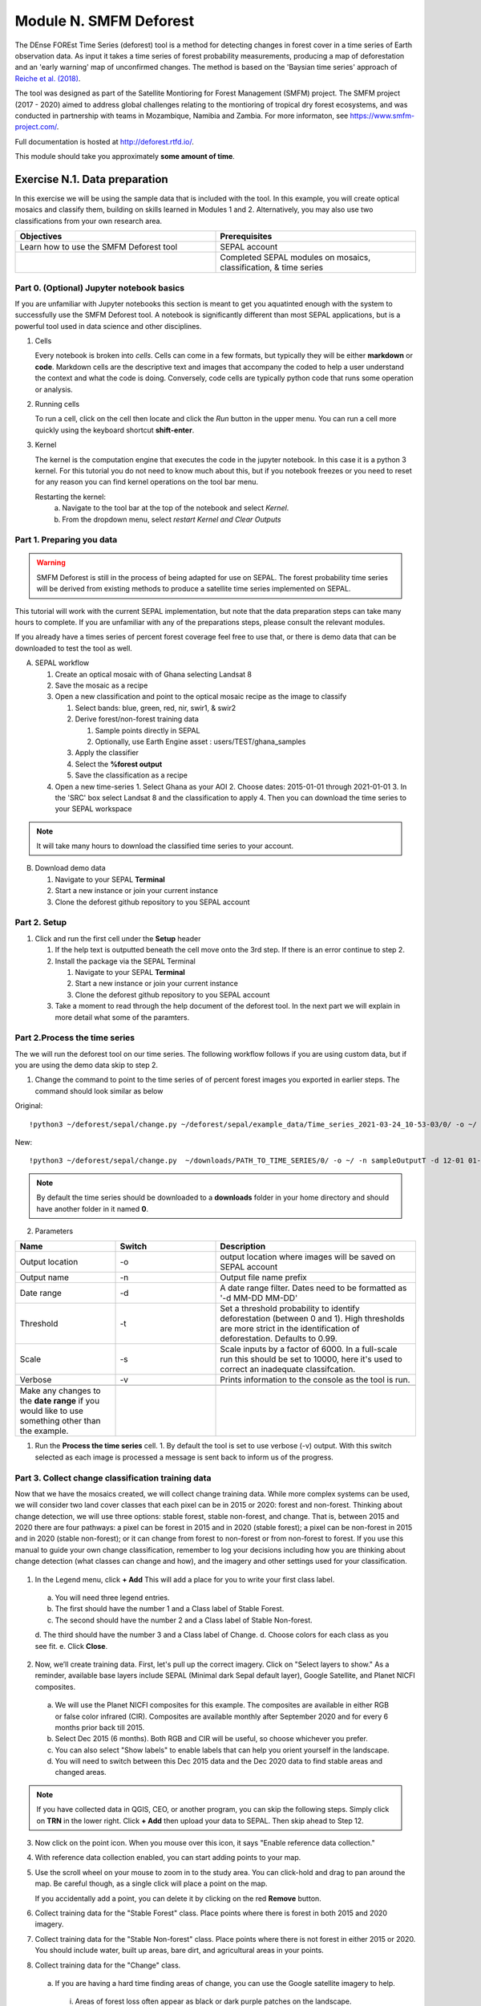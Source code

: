 =================================
Module N. SMFM Deforest
=================================


The DEnse FOREst Time Series (deforest) tool is a method for detecting changes in forest cover in a time series of Earth observation data. As input it takes a time series of forest probability measurements, producing a map of deforestation and an 'early warning' map of unconfirmed changes. The method is based on the 'Baysian time series' approach of `Reiche et al. (2018) <https://www.sciencedirect.com/science/article/abs/pii/S0034425717304959?via%3Dihub>`_.

The tool was designed as part of the Satellite Montioring for Forest Management (SMFM) project. The SMFM project (2017 - 2020) aimed to address global challenges relating to the montioring of tropical dry forest ecosystems, and was conducted in partnership with teams in Mozambique, Namibia and Zambia. For more informaton, see https://www.smfm-project.com/.

Full documentation is hosted at http://deforest.rtfd.io/.

This module should take you approximately **some amount of time**.

----------------------------------------
Exercise N.1. Data preparation
----------------------------------------

In this exercise we will be using the sample data that is included with the tool. 
In this example, you will create optical mosaics and classify them, building on skills learned in Modules 1 and 2. Alternatively, you may also use two classifications from your own research area.

.. csv-table::
   :header: "Objectives","Prerequisites"
   :widths: 20, 20

   "Learn how to use the SMFM Deforest tool", "SEPAL account"
   "","Completed SEPAL modules on mosaics, classification, & time series"

Part 0. (Optional) Jupyter notebook basics
-------------------------------------------

If you are unfamiliar with Jupyter notebooks this section is meant to get you aquatinted enough with the system to successfully use the SMFM Deforest tool. A notebook is significantly different than most SEPAL applications, but is a powerful tool used in data science and other disciplines.

1. Cells

   Every notebook is broken into *cells*. Cells can come in a few formats, but typically they will be either **markdown** or **code**. Markdown cells are the descriptive text and images that accompany the coded to help a user understand the context and what the code is doing. Conversely, code cells are typically python code that runs some operation or analysis. 
2. Running cells
   
   To run a cell, click on the cell then locate and click the *Run* button in the upper menu. You can run a cell more quickly using the keyboard shortcut **shift-enter**.
3. Kernel
   
   The kernel is the computation engine that executes the code in the jupyter notebook. In this case it is a python 3 kernel. For this tutorial you do not need to know much about this, but if you notebook freezes or you need to reset for any reason you can find kernel operations on the tool bar menu.

   Restarting the kernel:
      a. Navigate to the tool bar at the top of the notebook and select *Kernel*.
      b. From the dropdown menu, select *restart Kernel and Clear Outputs*

Part 1. Preparing you data
--------------------------------------------

.. warning::
   SMFM Deforest is still in the process of being adapted for use on SEPAL. The forest probability time series will be derived from existing methods to produce a satellite time series implemented on SEPAL. 


This tutorial will work with the current SEPAL implementation, but note that the data preparation steps can take many hours to complete. If you are unfamiliar with any of the preparations steps, please consult the relevant modules.

If you already have a times series of percent forest coverage feel free to use that, or there is demo data that can be downloaded to test the tool as well.

A. SEPAL workflow

   1. Create an optical mosaic with of Ghana selecting Landsat 8
   2. Save the mosaic as a recipe
   3. Open a new classification and point to the optical mosaic recipe as the image to classify
   
      1. Select bands: blue, green, red, nir, swir1, & swir2
      2. Derive forest/non-forest training data
 
         1. Sample points directly in SEPAL
         2. Optionally, use Earth Engine asset : users/TEST/ghana_samples
   
      3. Apply the classifier
      4. Select the **%forest output**
      5. Save the classification as a recipe
   4. Open a new time-series
      1.  Select Ghana as your AOI 
      2.  Choose dates: 2015-01-01 through 2021-01-01
      3.  In the 'SRC' box select Landsat 8 and the classification to apply
      4.  Then you can download the time series to your SEPAL workspace
.. note::
   It will take many hours to download the classified time series to your account.

B. Download demo data

   1. Navigate to your SEPAL **Terminal**
   2. Start a new instance or  join your current instance
   3. Clone the deforest github repository to you SEPAL account


Part 2. Setup
--------------------------------------------

1. Click and run the first cell under the **Setup** header
   
   1. If the help text is outputted beneath the cell move onto the 3rd step. If there is an error continue to step 2.
   2. Install the package via the SEPAL Terminal

      1. Navigate to your SEPAL **Terminal**
      2. Start a new instance or  join your current instance
      3. Clone the deforest github repository to you SEPAL account

   3. Take a moment to read through the help document of the deforest tool. In the next part we will explain in more detail what some of the paramters.

.. .. figure:: images/retrieval_mosaic.png
..    :alt: The retrieval screen for mosaics.
..    :width: 450
..    :align: center


Part 2.Process the time series
---------------------------------

The we will run the deforest tool on our time series. The following workflow follows if you are using custom data, but if you are using the demo data skip to step 2.

1. Change the command to point to the time series of of percent forest images you exported in earlier steps. The command should look similar as below

Original::

   !python3 ~/deforest/sepal/change.py ~/deforest/sepal/example_data/Time_series_2021-03-24_10-53-03/0/ -o ~/ -n sampleOutput -d 12-01 04-30 -t 0.999 -s 6000 -v 

New::

   !python3 ~/deforest/sepal/change.py  ~/downloads/PATH_TO_TIME_SERIES/0/ -o ~/ -n sampleOutputT -d 12-01 01-08 -t 0.999 -s 6000 -v 


.. note::
   By default the time series should be downloaded to a **downloads** folder in your home directory and should have another folder in it named **0**. 

2. Parameters

.. csv-table::
   :header: "Name","Switch","Description"
   :widths: 10, 10, 20

   "Output location","-o","output location where images will be saved on SEPAL account"
   "Output name","-n","Output file name prefix"
   "Date range","-d","A date range filter. Dates need to be formatted as '-d MM-DD MM-DD' "
   "Threshold","-t","Set a threshold probability to identify deforestation (between 0 and 1). High thresholds are more strict in the identification of deforestation. Defaults to 0.99."
   "Scale","-s","Scale inputs by a factor of 6000. In a full-scale run this should be set to 10000, here it's used to correct an inadequate classifcation."
   "Verbose","-v","Prints information to the console as the tool is run."

   Make any changes to the **date range** if you would like to use something other than the example. 


1. Run the **Process the time series** cell.
   1. By default the tool is set to use verbose (-v) output. With this switch selected as each image is processed a message is sent back to inform us of the progress. 

   
Part 3. Collect change classification training data
---------------------------------------------------------------

Now that we have the mosaics created, we will collect change training data. While more complex systems can be used, we will consider two land cover classes that each pixel can be in 2015 or 2020: forest and non-forest. Thinking about change detection, we will use three options: stable forest, stable non-forest, and change. That is, between 2015 and 2020 there are four pathways: a pixel can be forest in 2015 and in 2020 (stable forest); a pixel can be non-forest in 2015 and in 2020 (stable non-forest); or it can change from forest to non-forest or from non-forest to forest. If you use this manual to guide your own change classification, remember to log your decisions including how you are thinking about change detection (what classes can change and how), and the imagery and other settings used for your classification.

.. figure:: images/land_cover_flow_chart.png
   :alt: A land cover change flow chart.
   :width: 450
   :align: center



1. In the Legend menu, click **+ Add** This will add a place for you to write your first class label.

  a. You will need three legend entries.
  b. The first should have the number 1 and a Class label of Stable Forest.
  c. The second should have the number 2 and a Class  label of Stable Non-forest.
  d. The third should have the number 3 and a Class label of Change.
  d. Choose colors for each class as you see fit.
  e. Click **Close**.

.. figure:: images/3_classes.png
   :alt: Classification legend.
   :align: center



2. Now, we’ll create training data. First, let's pull up the correct imagery. Click on "Select layers to show." As a reminder, available base layers include SEPAL (Minimal dark Sepal default layer), Google Satellite, and Planet NICFI composites.

  a. We will use the Planet NICFI composites for this example. The composites are available in either RGB or false color infrared (CIR). Composites are available monthly after September 2020 and for every 6 months prior back till 2015.
  b. Select Dec 2015 (6 months). Both RGB and CIR will be useful, so choose whichever you prefer.
  c. You can also select "Show labels" to enable labels that can help you orient yourself in the landscape.
  d. You will need to switch between this Dec 2015 data and the Dec 2020 data to find stable areas and changed areas.

.. note::
   If you have collected data in QGIS, CEO, or another program, you can skip the following steps. Simply click on **TRN** in the lower right. Click **+ Add** then upload your data to SEPAL. Then skip ahead to Step 12.

3. Now click on the point icon. When you mouse over this icon, it says "Enable reference data collection."
4. With reference data collection enabled, you can start adding points to your map.
5. Use the scroll wheel on your mouse to zoom in to the study area. You can click-hold and drag to pan around the map. Be careful though, as a single click will place a point on the map.

   If you accidentally add a point, you can delete it by clicking on the red **Remove** button.

6. Collect training data for the "Stable Forest" class. Place points where there is forest in both 2015 and 2020 imagery.
7. Collect training data for the "Stable Non-forest" class. Place points where there is not forest in either 2015 or 2020. You should include water, built up areas, bare dirt, and agricultural areas in your points.
8. Collect training data for the "Change" class.

  a. If you are having a hard time finding areas of change, you can use the Google satellite imagery to help.

    i. Areas of forest loss often appear as black or dark purple patches on the landscape.
    ii. Be sure to always check the 2015 and 2020 Planet imagery to verify Change.

  b. The CIR (false color infrared) imagery from Planet can also be helpful in identifying areas of change.
  c. You can also use SEPAL's on-the-fly classification to help after collecting a few Change points.

    i. If the classification does not appear after collecting the Stable Forest and Stable Non-forest classes, click on the "Select layers to view" icon.
    ii. Toggle the "Classification" option off, and then on again.
    iii. You may need to click on "CLS" on the bottom right of the screen, then click "Close" to get the classification map to appear.
    iv. With the Classification map created, you can find change pixels and confirm whether they are change or not by comparing 2015 and 2020 imagery.

  d. One trick for determining change is to place a "Change" point in an area of suspected change. Then you can compare 2015 and 2020 imagery without losing the place you were looking at. If it is not Change, you can switch which classification you have identified the point as.

.. figure:: images/finding_change.png
   :alt: Using Google imagery to examine areas for change.
   :align: center

9. Continue collecting points until you have approximately 25 points for Forest and Non-forest classes and about 5 points for the Change class. More is better. Try to have your points are spread out across Sri Lanka.
10. If you need to modify classification of any of your data points, you can click on the point to return to the classification options. You can also remove the point in this way.
11. When you are happy with your data points, click on the **AUX** button in the bottom right. Select "Terrain" and "Water". This will add auxiliary data to the classification.
12. Click on the **CLS** button in the bottom right. You can change your classification type to see how the output changes.
8. If it has not already, SEPAL will now load a preview of your classification.

.. figure:: images/change_detection_model_preview.png
   :alt: A preview of the change detection model output.
   :width: 450
   :align: center



.. note::
   If any of the previous sections is unclear, review Modules 1 or 2 for more detailed explanations of how to process mosaics, and collect training data with CEO.

You can view a demonstration of collecting training data on `YouTube <https://www.youtube.com/watch?v=rqFvk5T3tzA>`_.

.. raw:: html

   <iframe width="600" height="300" src="https://www.youtube.com/embed/rqFvk5T3tzA" title="YouTube video player" frameborder="0" allow="accelerometer; autoplay; clipboard-write; encrypted-media; gyroscope; picture-in-picture" allowfullscreen></iframe>



Part 3. Two date classification retrieval
-------------------------------------------

Now that the hard work of setting up the mosaics and creating and adding the training data is complete, all that is left to do is retrieve the classification.

1. To retrieve your classification as an EE asset, click the cloud icon in the upper right to open the **Retrieve** panel.
2. Select **Google Earth Engine Asset** or **SEPAL Workspace.** Select GEE Asset if you would like to share your map or if you would like to use it for further analysis. Select SEPAL Workspace if you would like to use the map internally only.
3. Choose 30 m resolution.
4. Select the Class, Class probability, Forest % and Non-forest % bands.
5. Click **Retrieve.**

You can view a demonstration of completing and exporting this classification on `YouTube <https://www.youtube.com/watch?v=wJSSSs5tod0>`_.

.. raw:: html

   <iframe width="600" height="300" src="https://www.youtube.com/embed/wJSSSs5tod0" title="YouTube video player" frameborder="0" allow="accelerometer; autoplay; clipboard-write; encrypted-media; gyroscope; picture-in-picture" allowfullscreen></iframe>





Part 4: Quality assurance and quality control
----------------------------------------------

Quality assurance and quality control, commonly referred to as QA/QC, is a critical part of any analysis. There are two approaches to QA/QC: formal and informal. Formal QA/QC, specifically sample-based estimates of error and area are described in Module 4. Informal QA/QC involves qualitative approaches to identifying problems with your analysis and classifications to iterate and create improved classifications. Here we’ll discuss one approach to informal QA/QC.

Following analysis you should spend some time looking at your change detection in order to understand if the results make sense. This allows us to visualize the data and collect additional training points if we find areas of poor classification. Other approaches not covered here include visualizing the data in Google Earth Engine or in another program, such as QGIS or ArcMAP.

With SEPAL you can examine your classification and collect additional training data to improve the classification.

.. figure:: images/examine_change_detection_map.png
   :alt: Examining your change detection map
   :align: center



1. Turn on the imagery for your Classification and pan and zoom around the map.
2. Compare your Classification map to the 2015 and 2020 imagery. Where do you see areas that are correct? Where do you see areas that are incorrect?
3. If your results make sense, and you are happy with them, great! Go on to the formal QA/QC in Module 4.
4. However, if you are not satisfied, collect additional points of training data where you see inaccuracies. Then re-export the classification following the steps in Part 3.


**Congratulations! You have learned how to conduct a two-date change detection classification in SEPAL.**

-----------------------------------
Exercise 3.2. Forest Cover Changes
-----------------------------------

.. warning::
   Watch this space! New content coming soon!

-------------------------------------------------------
Exercise 3.3. Other approaches to time series analysis
-------------------------------------------------------

In this exercise, you will learn more about time series analysis. SEPAL has the BFAST option, described first. We also provide information on TimeSync and LandTrendr, products currently only available outside of SEPAL and CEO.

TimeSync integration is coming to CEO in 2021.

+----------------------------------+-----------------------------+
| Objectives                       | Prerequisites               |
+==================================+=============================+
| Learn the basics of BFAST        | SEPAL account               |
| explorer in SEPAL                |                             |
+----------------------------------+-----------------------------+
| Learn about time series analysis |                             |
| options outside of SEPAL         |                             |
+----------------------------------+-----------------------------+

Part 1: BFAST Explorer
-----------------------

Breaks For Additive Seasonal and Trend (BFAST) is a change detection algorithm for time series which detects and characterizes changes. BFAST integrates the decomposition of time series into trend, seasonal, and remainder components with methods for detecting change within time series. BFAST iteratively estimates the time and number of changes, and characterizes change by its magnitude and direction (Verbesselt et al. 2009).

BFAST Explorer is a Shiny app, developed using R and Python, designed for the analysis of Landsat Surface Reflectance time series pixel data. Three change detection algorithms - bfastmonitor, bfast01 and bfast - are used in order to investigate temporal changes in trend and seasonal components, via breakpoint detection. If you encounter any bugs, please send a message to almeida.xan@gmail.com, or create an issue on the GitHub page.

More information can be found online at http://bfast.r-forge.r-project.org/.

1. Navigate to the **Apps** menu by clicking on the wrench icon
2. Type “BFAST” into the search field and select BFAST Explorer
3. Find a location on the map that you would like to run BFAST on.

  a. Click a location to drop a marker, and then click the marker to select it
  b. Select **Landsat 8 SR** from the select satellite products dropdown.
  c. Click **Get Data.** It may take a moment to download all the data for the point

.. figure:: images/BFAST_explorer_interface.png
   :alt: The BFAST Explorer interface.
   :align: center



4. Click the **Analysis** button at the top next to the **Map** button.
5. **Satellite product:** Add your satellite data by selecting them from the satellite products dropdown menu.
6. **Data:** The data to apply the BFAST algorithm to and plot. There are options for each band available as well as indices such as NDVI, EVI, and NDMI. Here select **ndvi.**
7. **Change detection algorithm:** Holds three options of BFAST to calculate for the data series.

  a. **Bfastmonitor** - Monitoring the first break at the end of the time series.
  b. **Bfast01** - Checking for one major break in the time series.
  c. **Bfast** - Time series decomposition and multiple breakpoint detection in tend and seasonal components.

Each BFSAT algorithm methodology has characteristics which affect when and why you may choose one over the other. For instance, if the goal of an analysis is to monitor when the last time change occurred in a forest then “Bfastmonitor” would be an appropriate choice. Bfast01 may be a good selection when trying to identify if a large disturbance event has occurred, and the full Bfast algorithm may be a good choice if there are multiple times in the time series when change has occurred.

8. Select bfastmonitor as the algorithm.
9. You can explore different bands (including spectral bands e.g. b1) along with the different algorithms.

.. figure:: images/BFAST_visualization.png
   :alt: Additional BFAST visualization.
   :align: center



10. You can also download all the time series data by clicking the blue **Data** button. All the data will be downloaded as a .CSV, ordered by the acquisition date.
11. You can also download the time series plot as an image, by pressing the blue **Plot** button. A window will appear offering some raster (.JPEG, .PNG) and a vectorial (.SVG) image output formats.

.. note::
   The black and white flashing is normal.


Part 2. TimeSync and LandTrendr
---------------------------------

Here we will briefly review TimeSync and LandTrendr, two options available outside of SEPAL that may be useful to you in the future. It is outside of the scope of this manual to cover them in detail but if you’re interested in learning more we’ve provided links to additional resources.

**TimeSync**

TimeSync was created by Oregon State University, Pacific Northwest Research Station, the Forest Service Department of Agriculture, and the USFS Remote Sensing Applications Center.

From the TimeSync User manual version 3:

  "TimeSync is an application that allows researchers and managers to characterize and quantify disturbance and landscape change by facilitating plot-level interpretation of Landsat time series stacks of imagery (a plot is commonly one Landsat pixel). TimeSync was created in response to research and management needs for time series visualization tools, fueled by rapid global change affecting ecosystems, major advances in remote sensing technologies and theory, and increased availability and use of remotely sensed imagery and data products..."

TimeSync is a Landsat time series visualization tool (both as a web application and for desktops) that can be used to:

* Characterize the quality of land cover map products derived from Landsat time series.
* Derive independent plot-based estimates of change, including viewing change over time and estimating rates of change.
* Validate change maps.
* Explore the value of Landsat time series for understanding and visualizing change on the earth’s surface.

TimeSync is a tool that researchers and managers can use to validate remotely sensed change data products and generate independent estimates of change and disturbance rates from remotely sensed imagery. TimeSync requires basic visual interpretation skills, such as aerial photo interpretation and Landsat satellite image interpretation.”

From TimeSync’s Introduction materials, here is an example output:

.. figure:: images/TimeSync_example.png
   :alt: An example from TimeSync.
   :align: center



For more information on TimeSync, including an online tutorial (for version 2 of TimeSync), go to: https://www.timesync.forestry.oregonstate.edu/tutorial.html. There you can register for an account and work through an online tutorial with examples and watch a recorded TimeSync training session. You can also find the manual for version 3 of TimeSync here: http://timesync.forestry.oregonstate.edu/training/TimeSync_V3_UserManual_doc.pdf, and an introductory presentation here: https://timesync.forestry.oregonstate.edu/training/TimeSync_V3_UserManual_presentation.pdf.


**LandTrendr**

LandTrendr has much the same functionality as TimeSync, but runs in Google Earth Engine. It was created by `Dr. Robert Kennedy <https://ceoas.oregonstate.edu/people/robert-kennedy>`_’s lab with funding from the US Forest Service Landscape Change Monitoring System, the NASA Carbon Monitoring System, a Google Foundation Grant, and U.S. National Park Service Cooperative Agreement. Recent contributors include David Miller, Jamie Perkins, Tara Larrue, Sam Pecoraro, and Bahareh Sanaie (Department of Earth and Environment, Boston University). Foundational contributors include Zhiqiang Yang and Justin Braaten in the Laboratory for Applications of Remote Sensing in Ecology located at Oregon State University and the USDA Forest Service’s Pacific Northwest Research Station.

From Kennedy, R.E., Yang, Z., Gorelick, N., Braaten, J., Cavalcante, L., Cohen, W.B., Healey, S. (2018). Implementation of the LandTrendr Algorithm on Google Earth Engine. Remote Sensing. 10, 691.:

  "LandTrendr (LT) is a set of spectral-temporal segmentation algorithms that are useful for change detection in a time series of moderate resolution satellite imagery (primarily Landsat) and for generating trajectory-based spectral time series data largely absent of inter-annual signal noise. LT was originally implemented in IDL (Interactive Data Language), but with the help of engineers at Google, it has been ported to the GEE platform. The GEE framework nearly eliminates the onerous data management and image-preprocessing aspects of the IDL implementation. It is also light-years faster than the IDL implementation, where computing time is measured in minutes instead of days."

From LandTrendr’s documentation, here’s an example output in the GUI. However, LandTrendr has significant non-GUI data analysis capabilities. For a comprehensive guide to running LT in GEE visit: https://emapr.github.io/LT-GEE/landtrendr.html.

.. figure:: images/LandTrendr.png
   :alt: The LandTrendr interface
   :align: center



**Congratulations! You have completed this introduction to time-series analysis tools.**
